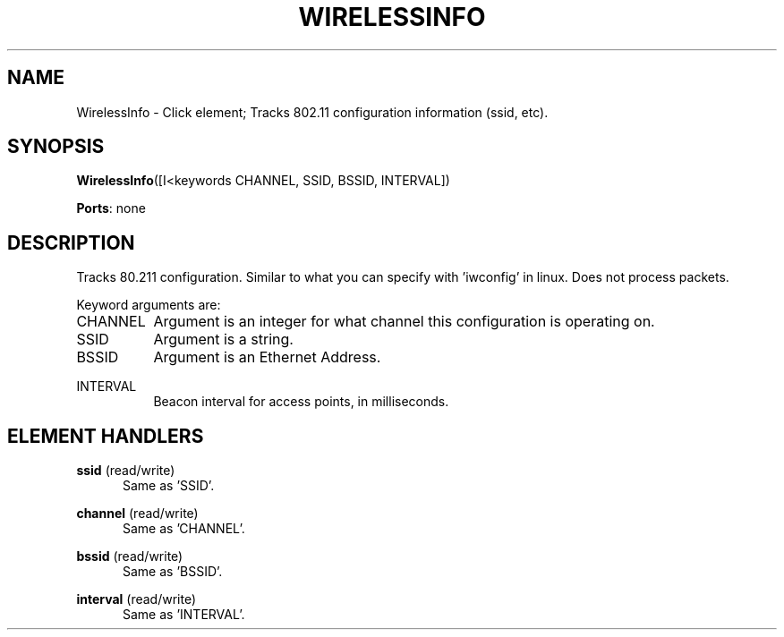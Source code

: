 .\" -*- mode: nroff -*-
.\" Generated by 'click-elem2man' from '../elements/wifi/wirelessinfo.hh:10'
.de M
.IR "\\$1" "(\\$2)\\$3"
..
.de RM
.RI "\\$1" "\\$2" "(\\$3)\\$4"
..
.TH "WIRELESSINFO" 7click "12/Oct/2017" "Click"
.SH "NAME"
WirelessInfo \- Click element;
Tracks 802.11 configuration information (ssid, etc).
.SH "SYNOPSIS"
\fBWirelessInfo\fR([I<keywords CHANNEL, SSID, BSSID, INTERVAL])

\fBPorts\fR: none
.br
.SH "DESCRIPTION"
Tracks 80.211 configuration. Similar to what you can specify with 'iwconfig' in linux. Does not process packets.
.PP
Keyword arguments are:
.PP


.IP "CHANNEL" 8
Argument is an integer for what channel this configuration is operating on.
.IP "" 8
.IP "SSID" 8
Argument is a string.
.IP "" 8
.IP "BSSID" 8
Argument is an Ethernet Address.
.IP "" 8
.IP "INTERVAL" 8
Beacon interval for access points, in milliseconds.
.IP "" 8
.PP

.SH "ELEMENT HANDLERS"



.IP "\fBssid\fR (read/write)" 5
Same as 'SSID'.
.IP "" 5
.IP "\fBchannel\fR (read/write)" 5
Same as 'CHANNEL'.
.IP "" 5
.IP "\fBbssid\fR (read/write)" 5
Same as 'BSSID'.
.IP "" 5
.IP "\fBinterval\fR (read/write)" 5
Same as 'INTERVAL'.
.PP

